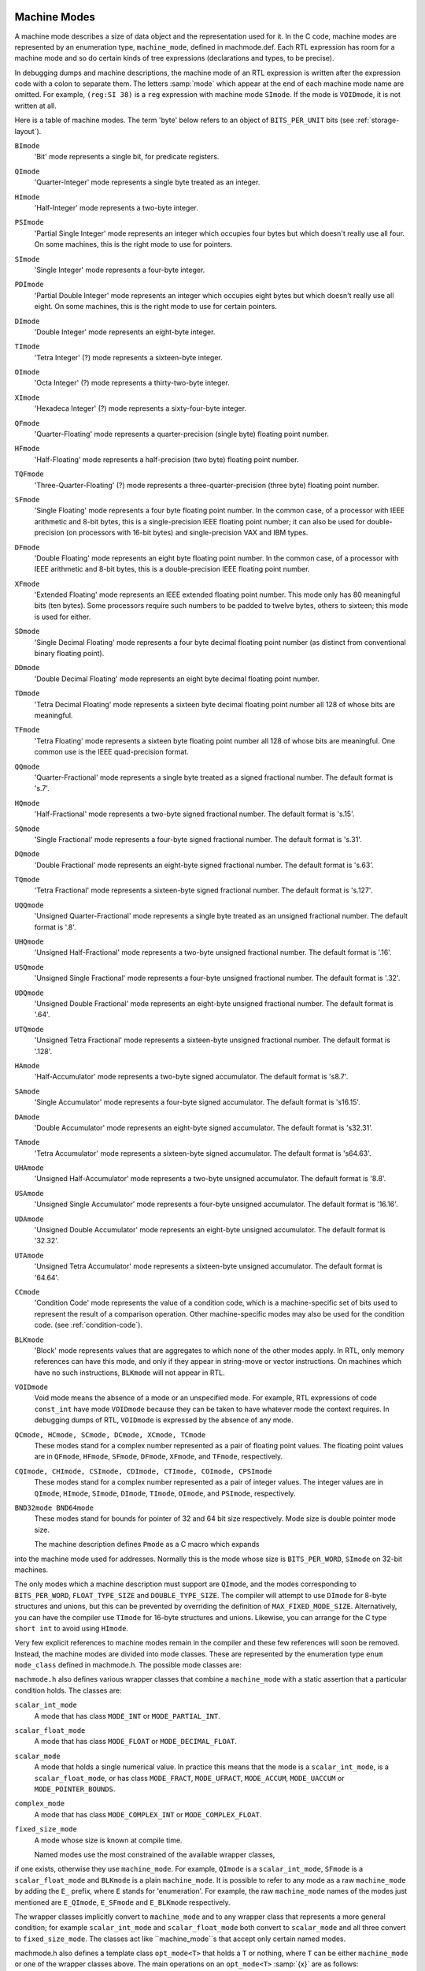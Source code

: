   .. _machine-modes:

Machine Modes
*************

.. index:: machine modes

.. index:: machine_mode

A machine mode describes a size of data object and the representation used
for it.  In the C code, machine modes are represented by an enumeration
type, ``machine_mode``, defined in machmode.def.  Each RTL
expression has room for a machine mode and so do certain kinds of tree
expressions (declarations and types, to be precise).

In debugging dumps and machine descriptions, the machine mode of an RTL
expression is written after the expression code with a colon to separate
them.  The letters :samp:`mode` which appear at the end of each machine mode
name are omitted.  For example, ``(reg:SI 38)`` is a ``reg``
expression with machine mode ``SImode``.  If the mode is
``VOIDmode``, it is not written at all.

Here is a table of machine modes.  The term 'byte' below refers to an
object of ``BITS_PER_UNIT`` bits (see :ref:`storage-layout`).

.. index:: BImode

``BImode``
  'Bit' mode represents a single bit, for predicate registers.

  .. index:: QImode

``QImode``
  'Quarter-Integer' mode represents a single byte treated as an integer.

  .. index:: HImode

``HImode``
  'Half-Integer' mode represents a two-byte integer.

  .. index:: PSImode

``PSImode``
  'Partial Single Integer' mode represents an integer which occupies
  four bytes but which doesn't really use all four.  On some machines,
  this is the right mode to use for pointers.

  .. index:: SImode

``SImode``
  'Single Integer' mode represents a four-byte integer.

  .. index:: PDImode

``PDImode``
  'Partial Double Integer' mode represents an integer which occupies
  eight bytes but which doesn't really use all eight.  On some machines,
  this is the right mode to use for certain pointers.

  .. index:: DImode

``DImode``
  'Double Integer' mode represents an eight-byte integer.

  .. index:: TImode

``TImode``
  'Tetra Integer' (?) mode represents a sixteen-byte integer.

  .. index:: OImode

``OImode``
  'Octa Integer' (?) mode represents a thirty-two-byte integer.

  .. index:: XImode

``XImode``
  'Hexadeca Integer' (?) mode represents a sixty-four-byte integer.

  .. index:: QFmode

``QFmode``
  'Quarter-Floating' mode represents a quarter-precision (single byte)
  floating point number.

  .. index:: HFmode

``HFmode``
  'Half-Floating' mode represents a half-precision (two byte) floating
  point number.

  .. index:: TQFmode

``TQFmode``
  'Three-Quarter-Floating' (?) mode represents a three-quarter-precision
  (three byte) floating point number.

  .. index:: SFmode

``SFmode``
  'Single Floating' mode represents a four byte floating point number.
  In the common case, of a processor with IEEE arithmetic and 8-bit bytes,
  this is a single-precision IEEE floating point number; it can also be
  used for double-precision (on processors with 16-bit bytes) and
  single-precision VAX and IBM types.

  .. index:: DFmode

``DFmode``
  'Double Floating' mode represents an eight byte floating point number.
  In the common case, of a processor with IEEE arithmetic and 8-bit bytes,
  this is a double-precision IEEE floating point number.

  .. index:: XFmode

``XFmode``
  'Extended Floating' mode represents an IEEE extended floating point
  number.  This mode only has 80 meaningful bits (ten bytes).  Some
  processors require such numbers to be padded to twelve bytes, others
  to sixteen; this mode is used for either.

  .. index:: SDmode

``SDmode``
  'Single Decimal Floating' mode represents a four byte decimal
  floating point number (as distinct from conventional binary floating
  point).

  .. index:: DDmode

``DDmode``
  'Double Decimal Floating' mode represents an eight byte decimal
  floating point number.

  .. index:: TDmode

``TDmode``
  'Tetra Decimal Floating' mode represents a sixteen byte decimal
  floating point number all 128 of whose bits are meaningful.

  .. index:: TFmode

``TFmode``
  'Tetra Floating' mode represents a sixteen byte floating point number
  all 128 of whose bits are meaningful.  One common use is the
  IEEE quad-precision format.

  .. index:: QQmode

``QQmode``
  'Quarter-Fractional' mode represents a single byte treated as a signed
  fractional number.  The default format is 's.7'.

  .. index:: HQmode

``HQmode``
  'Half-Fractional' mode represents a two-byte signed fractional number.
  The default format is 's.15'.

  .. index:: SQmode

``SQmode``
  'Single Fractional' mode represents a four-byte signed fractional number.
  The default format is 's.31'.

  .. index:: DQmode

``DQmode``
  'Double Fractional' mode represents an eight-byte signed fractional number.
  The default format is 's.63'.

  .. index:: TQmode

``TQmode``
  'Tetra Fractional' mode represents a sixteen-byte signed fractional number.
  The default format is 's.127'.

  .. index:: UQQmode

``UQQmode``
  'Unsigned Quarter-Fractional' mode represents a single byte treated as an
  unsigned fractional number.  The default format is '.8'.

  .. index:: UHQmode

``UHQmode``
  'Unsigned Half-Fractional' mode represents a two-byte unsigned fractional
  number.  The default format is '.16'.

  .. index:: USQmode

``USQmode``
  'Unsigned Single Fractional' mode represents a four-byte unsigned fractional
  number.  The default format is '.32'.

  .. index:: UDQmode

``UDQmode``
  'Unsigned Double Fractional' mode represents an eight-byte unsigned
  fractional number.  The default format is '.64'.

  .. index:: UTQmode

``UTQmode``
  'Unsigned Tetra Fractional' mode represents a sixteen-byte unsigned
  fractional number.  The default format is '.128'.

  .. index:: HAmode

``HAmode``
  'Half-Accumulator' mode represents a two-byte signed accumulator.
  The default format is 's8.7'.

  .. index:: SAmode

``SAmode``
  'Single Accumulator' mode represents a four-byte signed accumulator.
  The default format is 's16.15'.

  .. index:: DAmode

``DAmode``
  'Double Accumulator' mode represents an eight-byte signed accumulator.
  The default format is 's32.31'.

  .. index:: TAmode

``TAmode``
  'Tetra Accumulator' mode represents a sixteen-byte signed accumulator.
  The default format is 's64.63'.

  .. index:: UHAmode

``UHAmode``
  'Unsigned Half-Accumulator' mode represents a two-byte unsigned accumulator.
  The default format is '8.8'.

  .. index:: USAmode

``USAmode``
  'Unsigned Single Accumulator' mode represents a four-byte unsigned
  accumulator.  The default format is '16.16'.

  .. index:: UDAmode

``UDAmode``
  'Unsigned Double Accumulator' mode represents an eight-byte unsigned
  accumulator.  The default format is '32.32'.

  .. index:: UTAmode

``UTAmode``
  'Unsigned Tetra Accumulator' mode represents a sixteen-byte unsigned
  accumulator.  The default format is '64.64'.

  .. index:: CCmode

``CCmode``
  'Condition Code' mode represents the value of a condition code, which
  is a machine-specific set of bits used to represent the result of a
  comparison operation.  Other machine-specific modes may also be used for
  the condition code.  (see :ref:`condition-code`).

  .. index:: BLKmode

``BLKmode``
  'Block' mode represents values that are aggregates to which none of
  the other modes apply.  In RTL, only memory references can have this mode,
  and only if they appear in string-move or vector instructions.  On machines
  which have no such instructions, ``BLKmode`` will not appear in RTL.

  .. index:: VOIDmode

``VOIDmode``
  Void mode means the absence of a mode or an unspecified mode.
  For example, RTL expressions of code ``const_int`` have mode
  ``VOIDmode`` because they can be taken to have whatever mode the context
  requires.  In debugging dumps of RTL, ``VOIDmode`` is expressed by
  the absence of any mode.

  .. index:: QCmode

  .. index:: HCmode

  .. index:: SCmode

  .. index:: DCmode

  .. index:: XCmode

  .. index:: TCmode

``QCmode, HCmode, SCmode, DCmode, XCmode, TCmode``
  These modes stand for a complex number represented as a pair of floating
  point values.  The floating point values are in ``QFmode``,
  ``HFmode``, ``SFmode``, ``DFmode``, ``XFmode``, and
  ``TFmode``, respectively.

  .. index:: CQImode

  .. index:: CHImode

  .. index:: CSImode

  .. index:: CDImode

  .. index:: CTImode

  .. index:: COImode

  .. index:: CPSImode

``CQImode, CHImode, CSImode, CDImode, CTImode, COImode, CPSImode``
  These modes stand for a complex number represented as a pair of integer
  values.  The integer values are in ``QImode``, ``HImode``,
  ``SImode``, ``DImode``, ``TImode``, ``OImode``, and ``PSImode``,
  respectively.

  .. index:: BND32mode

  .. index:: BND64mode

``BND32mode BND64mode``
  These modes stand for bounds for pointer of 32 and 64 bit size respectively.
  Mode size is double pointer mode size.

  The machine description defines ``Pmode`` as a C macro which expands
into the machine mode used for addresses.  Normally this is the mode
whose size is ``BITS_PER_WORD``, ``SImode`` on 32-bit machines.

The only modes which a machine description must support are
``QImode``, and the modes corresponding to ``BITS_PER_WORD``,
``FLOAT_TYPE_SIZE`` and ``DOUBLE_TYPE_SIZE``.
The compiler will attempt to use ``DImode`` for 8-byte structures and
unions, but this can be prevented by overriding the definition of
``MAX_FIXED_MODE_SIZE``.  Alternatively, you can have the compiler
use ``TImode`` for 16-byte structures and unions.  Likewise, you can
arrange for the C type ``short int`` to avoid using ``HImode``.

.. index:: mode classes

Very few explicit references to machine modes remain in the compiler and
these few references will soon be removed.  Instead, the machine modes
are divided into mode classes.  These are represented by the enumeration
type ``enum mode_class`` defined in machmode.h.  The possible
mode classes are:

.. index:: MODE_INT

.. envvar:: MODE_INT

  Integer modes.  By default these are ``BImode``, ``QImode``,
  ``HImode``, ``SImode``, ``DImode``, ``TImode``, and
  ``OImode``.

.. envvar:: MODE_PARTIAL_INT

  The 'partial integer' modes, ``PQImode``, ``PHImode``,
  ``PSImode`` and ``PDImode``.

.. envvar:: MODE_FLOAT

  Floating point modes.  By default these are ``QFmode``,
  ``HFmode``, ``TQFmode``, ``SFmode``, ``DFmode``,
  ``XFmode`` and ``TFmode``.

.. envvar:: MODE_DECIMAL_FLOAT

  Decimal floating point modes.  By default these are ``SDmode``,
  ``DDmode`` and ``TDmode``.

.. envvar:: MODE_FRACT

  Signed fractional modes.  By default these are ``QQmode``, ``HQmode``,
  ``SQmode``, ``DQmode`` and ``TQmode``.

.. envvar:: MODE_UFRACT

  Unsigned fractional modes.  By default these are ``UQQmode``, ``UHQmode``,
  ``USQmode``, ``UDQmode`` and ``UTQmode``.

.. envvar:: MODE_ACCUM

  Signed accumulator modes.  By default these are ``HAmode``,
  ``SAmode``, ``DAmode`` and ``TAmode``.

.. envvar:: MODE_UACCUM

  Unsigned accumulator modes.  By default these are ``UHAmode``,
  ``USAmode``, ``UDAmode`` and ``UTAmode``.

.. envvar:: MODE_COMPLEX_INT

  Complex integer modes.  (These are not currently implemented).

.. envvar:: MODE_COMPLEX_FLOAT

  Complex floating point modes.  By default these are ``QCmode``,
  ``HCmode``, ``SCmode``, ``DCmode``, ``XCmode``, and
  ``TCmode``.

.. envvar:: MODE_CC

  Modes representing condition code values.  These are ``CCmode`` plus
  any ``CC_MODE`` modes listed in the :samp:`{machine}` -modes.def.
  See :ref:`jump-patterns`,
  also see Condition Code.

.. envvar:: MODE_POINTER_BOUNDS

  Pointer bounds modes.  Used to represent values of pointer bounds type.
  Operations in these modes may be executed as NOPs depending on hardware
  features and environment setup.

.. envvar:: MODE_OPAQUE

  This is a mode class for modes that don't want to provide operations
  other than register moves, memory moves, loads, stores, and
  ``unspec``s. They have a size and precision and that's all.

.. envvar:: MODE_RANDOM

  This is a catchall mode class for modes which don't fit into the above
  classes.  Currently ``VOIDmode`` and ``BLKmode`` are in
  ``MODE_RANDOM``.

.. index:: machine mode wrapper classes

``machmode.h`` also defines various wrapper classes that combine a
``machine_mode`` with a static assertion that a particular
condition holds.  The classes are:

.. index:: scalar_int_mode

``scalar_int_mode``
  A mode that has class ``MODE_INT`` or ``MODE_PARTIAL_INT``.

  .. index:: scalar_float_mode

``scalar_float_mode``
  A mode that has class ``MODE_FLOAT`` or ``MODE_DECIMAL_FLOAT``.

  .. index:: scalar_mode

``scalar_mode``
  A mode that holds a single numerical value.  In practice this means
  that the mode is a ``scalar_int_mode``, is a ``scalar_float_mode``,
  or has class ``MODE_FRACT``, ``MODE_UFRACT``, ``MODE_ACCUM``,
  ``MODE_UACCUM`` or ``MODE_POINTER_BOUNDS``.

  .. index:: complex_mode

``complex_mode``
  A mode that has class ``MODE_COMPLEX_INT`` or ``MODE_COMPLEX_FLOAT``.

  .. index:: fixed_size_mode

``fixed_size_mode``
  A mode whose size is known at compile time.

  Named modes use the most constrained of the available wrapper classes,
if one exists, otherwise they use ``machine_mode``.  For example,
``QImode`` is a ``scalar_int_mode``, ``SFmode`` is a
``scalar_float_mode`` and ``BLKmode`` is a plain
``machine_mode``.  It is possible to refer to any mode as a raw
``machine_mode`` by adding the ``E_`` prefix, where ``E``
stands for 'enumeration'.  For example, the raw ``machine_mode``
names of the modes just mentioned are ``E_QImode``, ``E_SFmode``
and ``E_BLKmode`` respectively.

The wrapper classes implicitly convert to ``machine_mode`` and to any
wrapper class that represents a more general condition; for example
``scalar_int_mode`` and ``scalar_float_mode`` both convert
to ``scalar_mode`` and all three convert to ``fixed_size_mode``.
The classes act like ``machine_mode``s that accept only certain
named modes.

.. index:: opt_mode

machmode.h also defines a template class ``opt_mode<T>``
that holds a ``T`` or nothing, where ``T`` can be either
``machine_mode`` or one of the wrapper classes above.  The main
operations on an ``opt_mode<T>`` :samp:`{x}` are as follows:

:samp:`{x}.exists ()`
  Return true if :samp:`{x}` holds a mode rather than nothing.

:samp:`{x}.exists (&{y})`
  Return true if :samp:`{x}` holds a mode rather than nothing, storing the
  mode in :samp:`{y}` if so.  :samp:`{y}` must be assignment-compatible with :samp:`{T}`.

:samp:`{x}.require ()`
  Assert that :samp:`{x}` holds a mode rather than nothing and return that mode.

:samp:`{x} = {y}`
  Set :samp:`{x}` to :samp:`{y}` , where :samp:`{y}` is a :samp:`{T}` or implicitly converts
  to a :samp:`{T}`.

  The default constructor sets an ``opt_mode<T>`` to nothing.
There is also a constructor that takes an initial value of type :samp:`{T}`.

It is possible to use the is-a.h accessors on a ``machine_mode``
or machine mode wrapper :samp:`{x}` :

.. index:: is_a

:samp:`is_a <{T}> ({x})`
  Return true if :samp:`{x}` meets the conditions for wrapper class :samp:`{T}`.

:samp:`is_a <{T}> ({x}, &{y})`
  Return true if :samp:`{x}` meets the conditions for wrapper class :samp:`{T}` ,
  storing it in :samp:`{y}` if so.  :samp:`{y}` must be assignment-compatible with
  :samp:`{T}`.

:samp:`as_a <{T}> ({x})`
  Assert that :samp:`{x}` meets the conditions for wrapper class :samp:`{T}`
  and return it as a :samp:`{T}`.

:samp:`dyn_cast <{T}> ({x})`
  Return an ``opt_mode<T>`` that holds :samp:`{x}` if :samp:`{x}` meets
  the conditions for wrapper class :samp:`{T}` and that holds nothing otherwise.

  The purpose of these wrapper classes is to give stronger static type
checking.  For example, if a function takes a ``scalar_int_mode``,
a caller that has a general ``machine_mode`` must either check or
assert that the code is indeed a scalar integer first, using one of
the functions above.

The wrapper classes are normal C++ classes, with user-defined
constructors.  Sometimes it is useful to have a POD version of
the same type, particularly if the type appears in a ``union``.
The template class ``pod_mode<T>`` provides a POD version
of wrapper class :samp:`{T}`.  It is assignment-compatible with :samp:`{T}`
and implicitly converts to both ``machine_mode`` and :samp:`{T}`.

Here are some C macros that relate to machine modes:

.. index:: GET_MODE

:samp:`GET_MODE ({x})`
  Returns the machine mode of the RTX :samp:`{x}`.

  .. index:: PUT_MODE

:samp:`PUT_MODE ({x}, {newmode})`
  Alters the machine mode of the RTX :samp:`{x}` to be :samp:`{newmode}`.

  .. index:: NUM_MACHINE_MODES

.. envvar:: NUM_MACHINE_MODES

  Stands for the number of machine modes available on the target
  machine.  This is one greater than the largest numeric value of any
  machine mode.

:samp:`GET_MODE_NAME ({m})`
  Returns the name of mode :samp:`{m}` as a string.

  .. index:: GET_MODE_CLASS

:samp:`GET_MODE_CLASS ({m})`
  Returns the mode class of mode :samp:`{m}`.

  .. index:: GET_MODE_WIDER_MODE

:samp:`GET_MODE_WIDER_MODE ({m})`
  Returns the next wider natural mode.  For example, the expression
  ``GET_MODE_WIDER_MODE (QImode)`` returns ``HImode``.

  .. index:: GET_MODE_SIZE

:samp:`GET_MODE_SIZE ({m})`
  Returns the size in bytes of a datum of mode :samp:`{m}`.

  .. index:: GET_MODE_BITSIZE

:samp:`GET_MODE_BITSIZE ({m})`
  Returns the size in bits of a datum of mode :samp:`{m}`.

  .. index:: GET_MODE_IBIT

:samp:`GET_MODE_IBIT ({m})`
  Returns the number of integral bits of a datum of fixed-point mode :samp:`{m}`.

  .. index:: GET_MODE_FBIT

:samp:`GET_MODE_FBIT ({m})`
  Returns the number of fractional bits of a datum of fixed-point mode :samp:`{m}`.

  .. index:: GET_MODE_MASK

:samp:`GET_MODE_MASK ({m})`
  Returns a bitmask containing 1 for all bits in a word that fit within
  mode :samp:`{m}`.  This macro can only be used for modes whose bitsize is
  less than or equal to ``HOST_BITS_PER_INT``.

  .. index:: GET_MODE_ALIGNMENT

:samp:`GET_MODE_ALIGNMENT ({m})`
  Return the required alignment, in bits, for an object of mode :samp:`{m}`.

  .. index:: GET_MODE_UNIT_SIZE

:samp:`GET_MODE_UNIT_SIZE ({m})`
  Returns the size in bytes of the subunits of a datum of mode :samp:`{m}`.
  This is the same as ``GET_MODE_SIZE`` except in the case of complex
  modes.  For them, the unit size is the size of the real or imaginary
  part.

  .. index:: GET_MODE_NUNITS

:samp:`GET_MODE_NUNITS ({m})`
  Returns the number of units contained in a mode, i.e.,
  ``GET_MODE_SIZE`` divided by ``GET_MODE_UNIT_SIZE``.

  .. index:: GET_CLASS_NARROWEST_MODE

:samp:`GET_CLASS_NARROWEST_MODE ({c})`
  Returns the narrowest mode in mode class :samp:`{c}`.

  The following 3 variables are defined on every target.   They can be
used to allocate buffers that are guaranteed to be large enough to
hold any value that can be represented on the target.   The first two
can be overridden by defining them in the target's mode.def file,
however, the value must be a constant that can determined very early
in the compilation process.   The third symbol cannot be overridden.

.. index:: BITS_PER_UNIT

.. envvar:: BITS_PER_UNIT

  The number of bits in an addressable storage unit (byte).  If you do
  not define this, the default is 8.

.. envvar:: MAX_BITSIZE_MODE_ANY_INT

  The maximum bitsize of any mode that is used in integer math.  This
  should be overridden by the target if it uses large integers as
  containers for larger vectors but otherwise never uses the contents to
  compute integer values.

.. envvar:: MAX_BITSIZE_MODE_ANY_MODE

  The bitsize of the largest mode on the target.  The default value is
  the largest mode size given in the mode definition file, which is
  always correct for targets whose modes have a fixed size.  Targets
  that might increase the size of a mode beyond this default should define
  ``MAX_BITSIZE_MODE_ANY_MODE`` to the actual upper limit in
  :samp:`{machine}` -modes.def.

.. index:: byte_mode

.. index:: word_mode

The global variables ``byte_mode`` and ``word_mode`` contain modes
whose classes are ``MODE_INT`` and whose bitsizes are either
``BITS_PER_UNIT`` or ``BITS_PER_WORD``, respectively.  On 32-bit
machines, these are ``QImode`` and ``SImode``, respectively.

